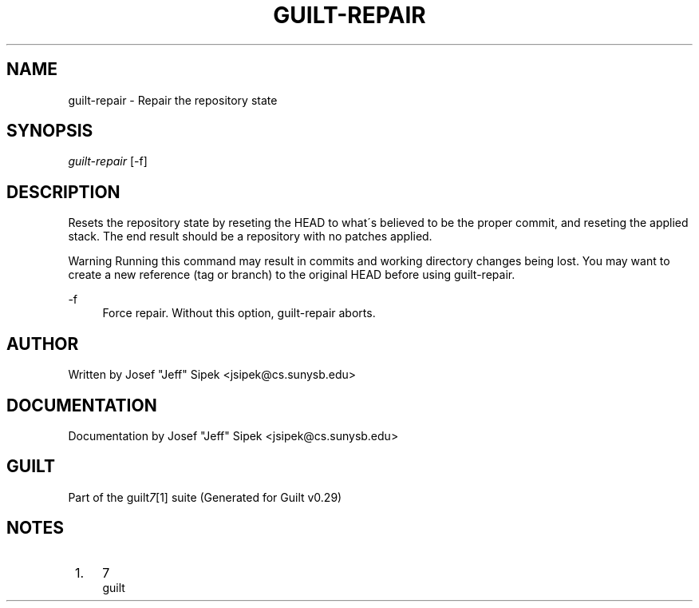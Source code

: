 .\"     Title: guilt-repair
.\"    Author: 
.\" Generator: DocBook XSL Stylesheets v1.73.2 <http://docbook.sf.net/>
.\"      Date: 03/19/2008
.\"    Manual: 
.\"    Source: 
.\"
.TH "GUILT\-REPAIR" "1" "03/19/2008" "" ""
.\" disable hyphenation
.nh
.\" disable justification (adjust text to left margin only)
.ad l
.SH "NAME"
guilt-repair - Repair the repository state
.SH "SYNOPSIS"
\fIguilt\-repair\fR [\-f]
.SH "DESCRIPTION"
Resets the repository state by reseting the HEAD to what\'s believed to be the proper commit, and reseting the applied stack\. The end result should be a repository with no patches applied\.
.sp
.it 1 an-trap
.nr an-no-space-flag 1
.nr an-break-flag 1
.br
Warning
Running this command may result in commits and working directory changes being lost\. You may want to create a new reference (tag or branch) to the original HEAD before using guilt\-repair\.

.PP
\-f
.RS 4
Force repair\. Without this option, guilt\-repair aborts\.
.RE
.SH "AUTHOR"
Written by Josef "Jeff" Sipek <jsipek@cs\.sunysb\.edu>
.SH "DOCUMENTATION"
Documentation by Josef "Jeff" Sipek <jsipek@cs\.sunysb\.edu>
.SH "GUILT"
Part of the guilt\fI7\fR\&[1] suite (Generated for Guilt v0\.29)
.SH "NOTES"
.IP " 1." 4
7
.RS 4
\%guilt
.RE
